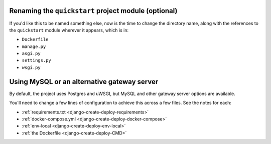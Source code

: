 ..  This include is used by:

    * django-deploy-quickstart-common-steps.rst
    * django-cms-deploy-quickstart.rst

Renaming the ``quickstart`` project module (optional)
~~~~~~~~~~~~~~~~~~~~~~~~~~~~~~~~~~~~~~~~~~~~~~~~~~~~~~

If you'd like this to be named something else, now is the time to change the directory name, along with the references
to the ``quickstart`` module wherever it appears, which is in:

* ``Dockerfile``
* ``manage.py``
* ``asgi.py``
* ``settings.py``
* ``wsgi.py``


Using MySQL or an alternative gateway server
~~~~~~~~~~~~~~~~~~~~~~~~~~~~~~~~~~~~~~~~~~~~~

By default, the project uses Postgres and uWSGI, but MySQL and other gateway server options are available.

You'll need to change a few lines of configuration to achieve this across a few files. See the notes for each:

* :ref:`requirements.txt <django-create-deploy-requirements>`
* :ref:`docker-compose.yml <django-create-deploy-docker-compose>`
* :ref:`env-local <django-create-deploy-env-local>`
* :ref:`the Dockerfile <django-create-deploy-CMD>`
